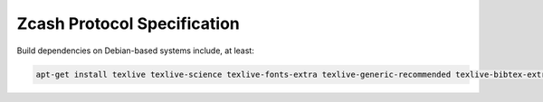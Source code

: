 ==============================
 Zcash Protocol Specification
==============================

Build dependencies on Debian-based systems include, at least:

.. code::

   apt-get install texlive texlive-science texlive-fonts-extra texlive-generic-recommended texlive-bibtex-extra biber latexmk
